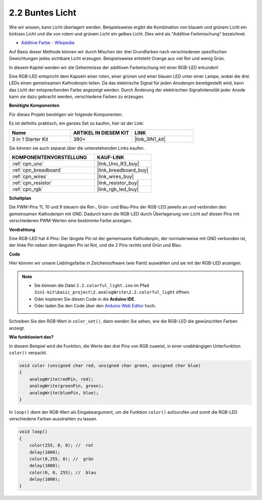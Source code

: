 .. _ar_rgb:

2.2 Buntes Licht
==============================================

Wie wir wissen, kann Licht überlagert werden. Beispielsweise ergibt die Kombination von blauem und grünem Licht ein türkises Licht und die von rotem und grünem Licht ein gelbes Licht.
Dies wird als "Additive Farbmischung" bezeichnet.

* `Additive Farbe - Wikipedia <https://en.wikipedia.org/wiki/Additive_color>`_

Auf Basis dieser Methode können wir durch Mischen der drei Grundfarben nach verschiedenen spezifischen Gewichtungen jedes sichtbare Licht erzeugen. Beispielsweise entsteht Orange aus viel Rot und wenig Grün.

In diesem Kapitel werden wir die Geheimnisse der additiven Farbmischung mit einer RGB-LED erkunden!

Eine RGB-LED entspricht dem Kapseln einer roten, einer grünen und einer blauen LED unter einer Lampe, wobei die drei LEDs einen gemeinsamen Kathodenpin teilen.
Da das elektrische Signal für jeden Anodenpin bereitgestellt wird, kann das Licht der entsprechenden Farbe angezeigt werden. 
Durch Änderung der elektrischen Signalintensität jeder Anode kann sie dazu gebracht werden, verschiedene Farben zu erzeugen.

**Benötigte Komponenten**

Für dieses Projekt benötigen wir folgende Komponenten.

Es ist definitiv praktisch, ein ganzes Set zu kaufen, hier ist der Link:

.. list-table::
    :widths: 20 20 20
    :header-rows: 1

    *   - Name	
        - ARTIKEL IN DIESEM KIT
        - LINK
    *   - 3 in 1 Starter Kit
        - 380+
        - |link_3IN1_kit|

Sie können sie auch separat über die untenstehenden Links kaufen.

.. list-table::
    :widths: 30 20
    :header-rows: 1

    *   - KOMPONENTENVORSTELLUNG
        - KAUF-LINK

    *   - :ref:`cpn_uno`
        - |link_Uno_R3_buy|
    *   - :ref:`cpn_breadboard`
        - |link_breadboard_buy|
    *   - :ref:`cpn_wires`
        - |link_wires_buy|
    *   - :ref:`cpn_resistor`
        - |link_resistor_buy|
    *   - :ref:`cpn_rgb`
        - |link_rgb_led_buy|

**Schaltplan**

.. image:: img/circuit_2.2_rgb.png

Die PWM-Pins 11, 10 und 9 steuern die Rot-, Grün- und Blau-Pins der RGB-LED jeweils an und verbinden den gemeinsamen Kathodenpin mit GND.
Dadurch kann die RGB-LED durch Überlagerung von Licht auf diesen Pins mit verschiedenen PWM-Werten eine bestimmte Farbe anzeigen.

**Verdrahtung**

.. image:: img/rgb_led_sch.png

Eine RGB-LED hat 4 Pins: Der längste Pin ist der gemeinsame Kathodenpin, der normalerweise mit GND verbunden ist,
der linke Pin neben dem längsten Pin ist Rot, und die 2 Pins rechts sind Grün und Blau.

.. image:: img/colorful_light_bb.jpg
    :width: 500
    :align: center

**Code**

Hier können wir unsere Lieblingsfarbe in Zeichensoftware (wie Paint) auswählen und sie mit der RGB-LED anzeigen.

.. note::

   * Sie können die Datei ``2.2.colorful_light.ino`` im Pfad ``3in1-kit\basic_project\2.analogWrite\2.2.colorful_light`` öffnen.
   * Oder kopieren Sie diesen Code in die **Arduino IDE**.
   
   * Oder laden Sie den Code über den `Arduino Web Editor <https://docs.arduino.cc/cloud/web-editor/tutorials/getting-started/getting-started-web-editor>`_ hoch.

.. raw:: html
    
    <iframe src=https://create.arduino.cc/editor/sunfounder01/5d70e864-4f34-4090-b65d-904350091936/preview?embed style="height:510px;width:100%;margin:10px 0" frameborder=0></iframe>

.. image:: img/edit_colors.png

Schreiben Sie den RGB-Wert in ``color_set()``, dann werden Sie sehen, wie die RGB-LED die gewünschten Farben anzeigt.

**Wie funktioniert das?**

In diesem Beispiel wird die Funktion, die Werte den drei Pins von RGB zuweist, in einer unabhängigen Unterfunktion ``color()`` verpackt.

.. code-block:: arduino

    void color (unsigned char red, unsigned char green, unsigned char blue)
    {
        analogWrite(redPin, red);
        analogWrite(greenPin, green);
        analogWrite(bluePin, blue);
    }

In ``loop()`` dient der RGB-Wert als Eingabeargument, um die Funktion ``color()`` aufzurufen und somit die RGB-LED verschiedene Farben ausstrahlen zu lassen.

.. code-block:: arduino

    void loop() 
    {    
        color(255, 0, 0); //  rot 
        delay(1000); 
        color(0,255, 0); //  grün  
        delay(1000);  
        color(0, 0, 255); //  blau  
        delay(1000);
    }

